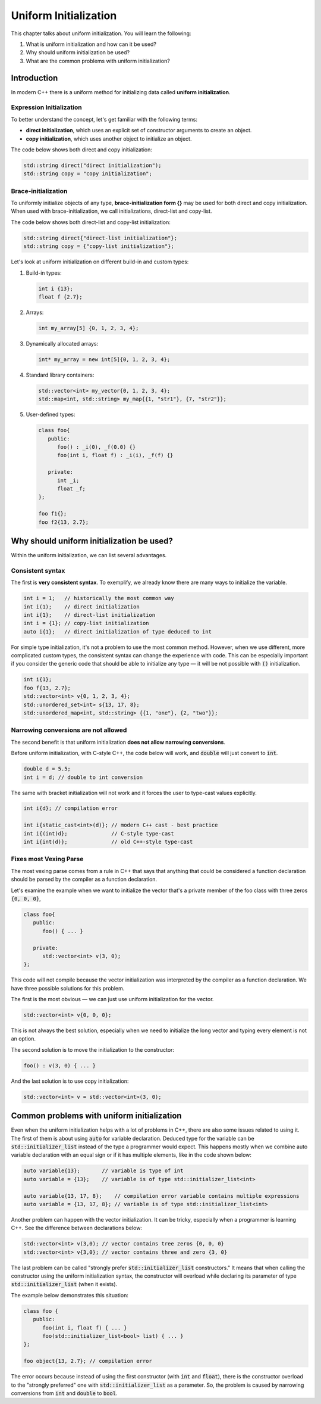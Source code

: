 Uniform Initialization
#######################

This chapter talks about uniform initialization. You will learn the following:

#.	What is uniform initialization and how can it be used?
#. Why should uniform initialization be used?
#. What are the common problems with uniform initialization? 

Introduction
************

In modern C++ there is a uniform method for initializing data called **uniform initialization**.

Expression Initialization 
=========================

To better understand the concept, let's get familiar with the following terms:

* **direct initialization**, which uses an explicit set of constructor arguments to create an object.
* **copy initialization**, which uses another object to initialize an object.

The code below shows both direct and copy initialization:

.. code-block:: cpp
   
   std::string direct("direct initialization");
   std::string copy = "copy initialization";

Brace-initialization
====================

To uniformly initialize objects of any type, **brace-initialization form {}** may be used for both direct and copy initialization. When used with brace-initialization, we call initializations, direct-list and copy-list. 

The code below shows both direct-list and copy-list initialization:

.. code-block:: cpp
   
   std::string direct{"direct-list initialization"};
   std::string copy = {"copy-list initialization"};

Let's look at uniform initialization on different build-in and custom types:

#. Build-in types:

   .. code-block:: cpp
   
      int i {13};
      float f {2.7};

#. Arrays:

   .. code-block:: cpp

      int my_array[5] {0, 1, 2, 3, 4};

#. Dynamically allocated arrays:

   .. code-block:: cpp

      int* my_array = new int[5]{0, 1, 2, 3, 4};

#. Standard library containers:

   .. code-block:: cpp

      std::vector<int> my_vector{0, 1, 2, 3, 4};
      std::map<int, std::string> my_map{{1, "str1"}, {7, "str2"}};

#. User-defined types:

   .. code-block:: cpp

      class foo{
         public:
            foo() : _i(0), _f(0.0) {}
            foo(int i, float f) : _i(i), _f(f) {}

         private:
            int _i;
            float _f;
      };

      foo f1{};
      foo f2{13, 2.7};

Why should uniform initialization be used?
*******************************************

Within the uniform initialization, we can list several advantages. 

Consistent syntax
=================

The first is **very consistent syntax**.
To exemplify, we already know there are many ways to initialize the variable.

.. code-block:: cpp

   int i = 1;   // historically the most common way
   int i(1);    // direct initialization
   int i{1};    // direct-list initialization
   int i = {1}; // copy-list initialization
   auto i{1};   // direct initialization of type deduced to int 

For simple type initialization, it's not a problem to use the most common method. However, when we use different, more complicated custom types, the consistent syntax can change the experience with code. This can be especially important if you consider the generic code that should be able to initialize any type — it will be not possible with :code:`()` initialization.

.. code-block:: cpp

   int i{1};
   foo f{13, 2.7};
   std::vector<int> v{0, 1, 2, 3, 4};
   std::unordered_set<int> s{13, 17, 8};
   std::unordered_map<int, std::string> {{1, "one"}, {2, "two"}};


Narrowing conversions are not allowed
=====================================

The second benefit is that uniform initialization **does not allow narrowing conversions**.

Before uniform initialization, with C-style C++, the code below will work, and :code:`double` will just convert to :code:`int`.

.. code-block:: cpp

   double d = 5.5;
   int i = d; // double to int conversion 

The same with bracket initialization will not work and it forces the user to type-cast values explicitly.

.. code-block:: cpp

   int i{d}; // compilation error

   int i{static_cast<int>(d)}; // modern C++ cast - best practice
   int i{(int)d};              // C-style type-cast
   int i{int(d)};              // old C++-style type-cast


Fixes most Vexing Parse
=======================

The most vexing parse comes from a rule in C++ that says that anything that could be considered a function declaration should be parsed by the compiler as a function declaration.

Let's examine the example when we want to initialize the vector that's a private member of the foo class 
with three zeros :code:`{0, 0, 0}`,

.. code-block:: cpp

   class foo{
      public:
         foo() { ... }

      private:
         std::vector<int> v(3, 0); 
   };

This code will not compile because the vector initialization was interpreted by the compiler as a function declaration. We have three possible solutions for this problem. 

The first is the most obvious — we can just use uniform initialization for the vector.

.. code-block:: cpp

   std::vector<int> v{0, 0, 0};

This is not always the best solution, especially when we need to initialize the long vector and typing every element is not an option.

The second solution is to move the initialization to the constructor:

.. code-block:: cpp

   foo() : v(3, 0) { ... }

And the last solution is to use copy initialization:

.. code-block:: cpp

   std::vector<int> v = std::vector<int>(3, 0);



Common problems with uniform initialization 
*******************************************

Even when the uniform initialization helps with a lot of problems in C++, there are also some issues related to using it. The first of them is about using :code:`auto` for variable declaration. Deduced type for the variable can be :code:`std::initializer_list` instead of the type a programmer would expect. This happens mostly when we combine auto variable declaration with an equal sign or if it has multiple elements, like in the code shown below: 

.. code-block:: cpp

   auto variable{13};       // variable is type of int
   auto variable = {13};    // variable is of type std::initializer_list<int>

   auto variable{13, 17, 8};    // compilation error variable contains multiple expressions
   auto variable = {13, 17, 8}; // variable is of type std::initializer_list<int>

Another problem can happen with the vector initialization. It can be tricky, especially when a programmer is learning C++. See the difference between declarations below:

.. code-block:: cpp

   std::vector<int> v(3,0); // vector contains tree zeros {0, 0, 0}
   std::vector<int> v{3,0}; // vector contains three and zero {3, 0}

The last problem can be called "strongly prefer :code:`std::initializer_list` constructors." It means that when calling the constructor using the uniform initialization syntax, the constructor will overload while declaring its parameter of type :code:`std::initializer_list` (when it exists).

The example below demonstrates this situation:

.. code-block:: cpp

   class foo {
      public:
         foo(int i, float f) { ... }
         foo(std::initializer_list<bool> list) { ... }
   };

   foo object{13, 2.7}; // compilation error

The error occurs because instead of using the first constructor (with :code:`int` and :code:`float`), there is the constructor overload to the "strongly preferred" one with :code:`std::initializer_list` as a parameter. So, the problem is caused by narrowing conversions from :code:`int` and :code:`double` to :code:`bool`. 

